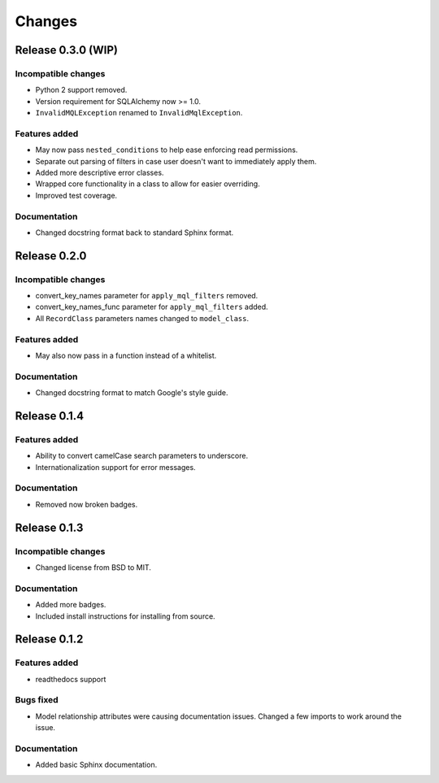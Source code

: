 =======
Changes
=======

Release 0.3.0 (WIP)
===================

Incompatible changes
--------------------
* Python 2 support removed.
* Version requirement for SQLAlchemy now >= 1.0.
* ``InvalidMQLException`` renamed to ``InvalidMqlException``.

Features added
--------------
* May now pass ``nested_conditions`` to help ease enforcing read permissions.
* Separate out parsing of filters in case user doesn't want to immediately
  apply them.
* Added more descriptive error classes.
* Wrapped core functionality in a class to allow for easier overriding.
* Improved test coverage.

Documentation
-------------
* Changed docstring format back to standard Sphinx format.


Release 0.2.0
=============

Incompatible changes
--------------------
* convert_key_names parameter for ``apply_mql_filters`` removed.
* convert_key_names_func parameter for ``apply_mql_filters`` added.
* All ``RecordClass`` parameters names changed to ``model_class``.

Features added
--------------
* May also now pass in a function instead of a whitelist.

Documentation
-------------
* Changed docstring format to match Google's style guide.


Release 0.1.4
=============

Features added
--------------
* Ability to convert camelCase search parameters to underscore.
* Internationalization support for error messages.

Documentation
-------------
* Removed now broken badges.


Release 0.1.3
=============

Incompatible changes
--------------------
* Changed license from BSD to MIT.

Documentation
-------------
* Added more badges.
* Included install instructions for installing from source.


Release 0.1.2
=============

Features added
--------------
* readthedocs support

Bugs fixed
----------
* Model relationship attributes were causing documentation issues.
  Changed a few imports to work around the issue.

Documentation
-------------
* Added basic Sphinx documentation.